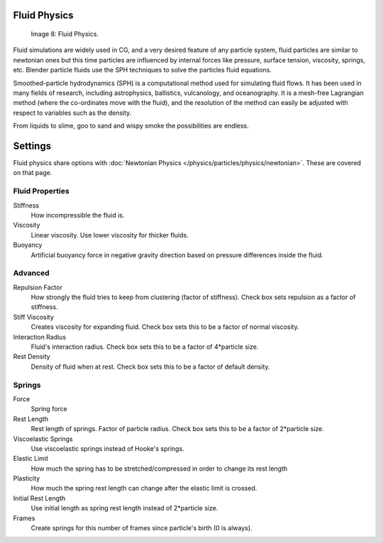 
Fluid Physics
*************

.. figure:: /images/Fluid.jpg

   Image 8: Fluid Physics.


Fluid simulations are widely used in CG, and a very desired feature of any particle system,
fluid particles are similar to newtonian ones but this time particles are influenced by
internal forces like pressure, surface tension, viscosity, springs, etc.
Blender particle fluids use the SPH techniques to solve the particles fluid equations.

Smoothed-particle hydrodynamics (SPH)
is a computational method used for simulating fluid flows.
It has been used in many fields of research, including astrophysics, ballistics, vulcanology,
and oceanography. It is a mesh-free Lagrangian method
(where the co-ordinates move with the fluid), and the resolution of the method can easily be
adjusted with respect to variables such as the density.

From liquids to slime, goo to sand and wispy smoke the possibilities are endless.


Settings
********

Fluid physics share options with :doc:`Newtonian Physics </physics/particles/physics/newtonian>`. These are covered on that page.


Fluid Properties
================

Stiffness
   How incompressible the fluid is.
Viscosity
   Linear viscosity. Use lower viscosity for thicker fluids.
Buoyancy
   Artificial buoyancy force in negative gravity direction based on pressure differences inside the fluid.


Advanced
========

Repulsion Factor
   How strongly the fluid tries to keep from clustering (factor of stiffness). Check box sets repulsion as a factor of stiffness.
Stiff Viscosity
   Creates viscosity for expanding fluid. Check box sets this to be a factor of normal viscosity.
Interaction Radius
   Fluid's interaction radius. Check box sets this to be a factor of 4*particle size.
Rest Density
   Density of fluid when at rest. Check box sets this to be a factor of default density.


Springs
=======

Force
   Spring force
Rest Length
   Rest length of springs. Factor of particle radius. Check box sets this to be a factor of 2*particle size.

Viscoelastic Springs
   Use viscoelastic springs instead of Hooke's springs.
Elastic Limit
   How much the spring has to be stretched/compressed in order to change its rest length
Plasticity
   How much the spring rest length can change after the elastic limit is crossed.
Initial Rest Length
   Use initial length as spring rest length instead of 2*particle size.
Frames
   Create springs for this number of frames since particle's birth (0 is always).


